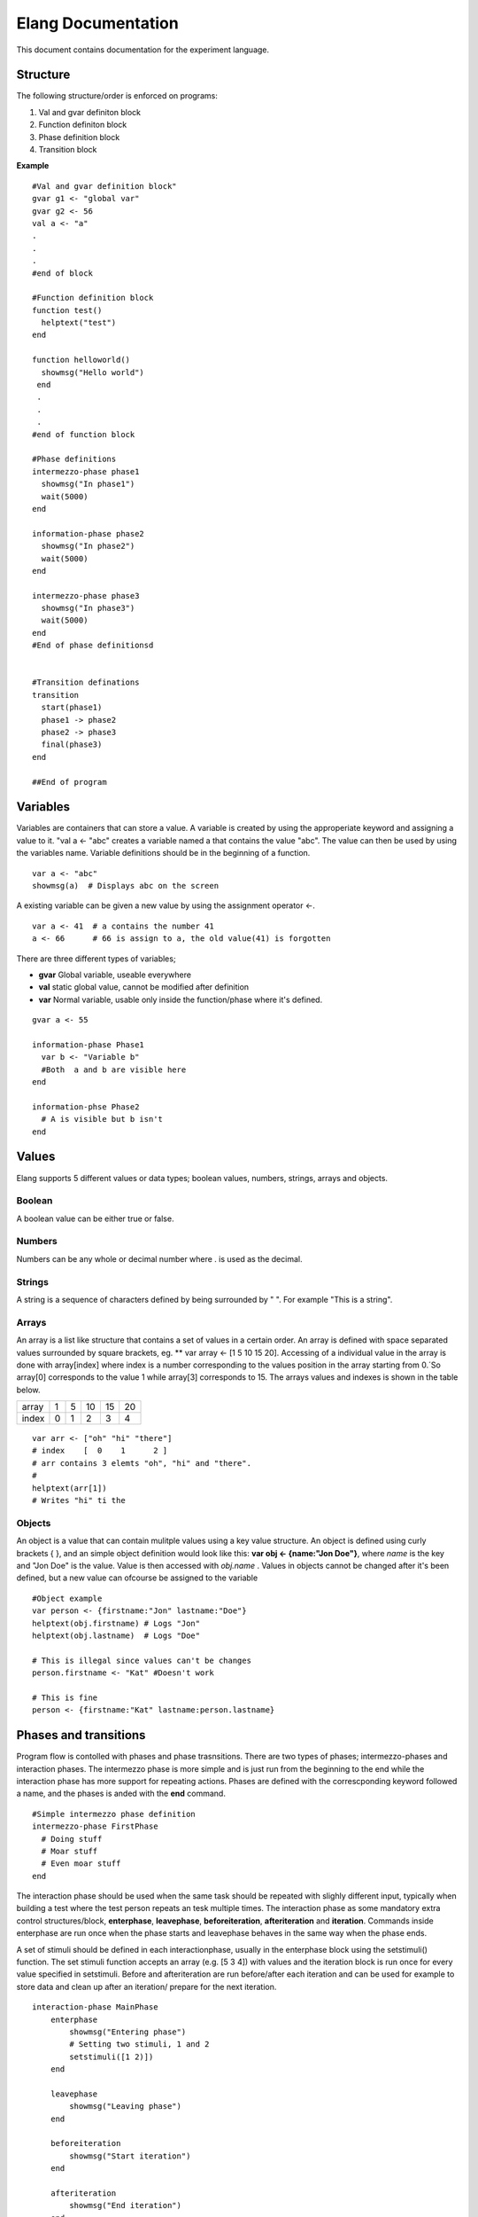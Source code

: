 ===================
Elang Documentation
===================

This document contains documentation for the experiment language.

#########
Structure
#########

The following structure/order is enforced on programs:

1.  Val and gvar definiton block
2.  Function definiton block
3.  Phase definition block
4.  Transition block
    
**Example** ::

    #Val and gvar definition block"
    gvar g1 <- "global var"
    gvar g2 <- 56
    val a <- "a"
    .
    .
    .
    #end of block
 
    #Function definition block 
    function test()
      helptext("test")
    end

    function helloworld()
      showmsg("Hello world")
     end
     .
     .
     .
    #end of function block

    #Phase definitions
    intermezzo-phase phase1
      showmsg("In phase1")
      wait(5000)
    end

    information-phase phase2
      showmsg("In phase2")
      wait(5000)
    end

    intermezzo-phase phase3
      showmsg("In phase3")
      wait(5000)
    end
    #End of phase definitionsd


    #Transition definations
    transition
      start(phase1)
      phase1 -> phase2
      phase2 -> phase3
      final(phase3)
    end

    ##End of program

#########
Variables
#########

Variables are containers that can store a value. A variable is created by using the approperiate keyword and assigning a value to it. "val a <- "abc" creates a variable named a that contains the value "abc". The value can then be used by using the variables name. Variable definitions should be in the beginning of a function.

::

    var a <- "abc"
    showmsg(a)  # Displays abc on the screen

A existing variable can be given a new value by using the assignment operator <-. 

::

    var a <- 41  # a contains the number 41
    a <- 66      # 66 is assign to a, the old value(41) is forgotten

There are three different types of variables; 

-  **gvar** Global variable, useable everywhere
-  **val** static global value, cannot be modified after definition
-  **var** Normal variable, usable only inside the function/phase where it's defined.

::

    gvar a <- 55

    information-phase Phase1
      var b <- "Variable b" 
      #Both  a and b are visible here
    end

    information-phse Phase2
      # A is visible but b isn't
    end
    
######
Values
######

Elang supports 5 different values or data types; boolean values, numbers, strings, arrays and objects.

Boolean
=======
A boolean value can be either true or false. 

Numbers
=======
Numbers can be any whole or decimal number where . is used as the decimal. 

Strings
=======
A string is a sequence of characters defined by being surrounded by " ". For example "This is a string".

Arrays
======
An array is a list like structure that contains a set of values in a certain order. An array is defined with space separated values surrounded by square brackets, eg. ** var array <- [1 5 10 15 20]. Accessing of a individual value in the array is done with array[index] where index is a number corresponding to the values position in the array starting from 0.´So array[0] corresponds to the value 1 while array[3] corresponds to 15. The arrays values and indexes is shown in the table below. 

+-------+---+---+----+----+----+
| array | 1 | 5 | 10 | 15 | 20 |
+-------+---+---+----+----+----+
| index | 0 | 1 | 2  | 3  | 4  |   
+-------+---+---+----+----+----+


::    

    var arr <- ["oh" "hi" "there"]
    # index    [  0    1      2 ]
    # arr contains 3 elemts "oh", "hi" and "there".
    #
    helptext(arr[1])
    # Writes "hi" ti the 

Objects
=======

An object is a value that can contain mulitple values using a key value structure. An object is defined using curly brackets { }, and an simple object definition would look like this:  **var obj <- {name:"Jon Doe"}**, where *name* is the key and "Jon Doe" is the value. Value is then accessed with *obj.name* . Values in objects cannot be changed after it's been defined, but a new value can ofcourse be assigned to the variable

::
  
  #Object example
  var person <- {firstname:"Jon" lastname:"Doe"}
  helptext(obj.firstname) # Logs "Jon"
  helptext(obj.lastname)  # Logs "Doe"

  # This is illegal since values can't be changes
  person.firstname <- "Kat" #Doesn't work

  # This is fine
  person <- {firstname:"Kat" lastname:person.lastname}



######################
Phases and transitions
######################

Program flow is contolled with phases and phase trasnsitions. There are two types of phases; intermezzo-phases and interaction phases. The intermezzo phase is more simple and is just run from the beginning to the end while the interaction phase has more support for repeating actions. Phases are defined with the correscponding keyword followed a name, and the phases is anded with the **end** command.

::

    #Simple intermezzo phase definition
    intermezzo-phase FirstPhase
      # Doing stuff
      # Moar stuff
      # Even moar stuff
    end
    
The interaction phase should be used when the same task should be repeated with slighly different input, typically when building a test where the test person repeats an tesk multiple times. The interaction phase as some mandatory extra control structures/block, **enterphase**, **leavephase**, **beforeiteration**, **afteriteration** and **iteration**. Commands inside enterphase are run once when the phase starts and leavephase behaves in the same way when the phase ends.

A set of stimuli should be defined in each interactionphase, usually in the enterphase block using the setstimuli() function. The set stimuli function accepts an array (e.g. [5 3 4]) with values and the iteration block is run once for every value specified in setstimuli. Before and afteriteration are run before/after each iteration and can be used for example to store data and clean up after an iteration/ prepare for the next iteration.

::    

    interaction-phase MainPhase
        enterphase
            showmsg("Entering phase")
            # Setting two stimuli, 1 and 2
            setstimuli([1 2)])  
        end
        
        leavephase
            showmsg("Leaving phase")
        end
        
        beforeiteration
            showmsg("Start iteration")
        end
        
        afteriteration
            showmsg("End iteration")
        end
        
        iteration
            # Stimulus returns the current stimuli, 1 in the first iteration
            # and 2 in the second one.
            showmsg(append("Stimulus nr " stimulus()))
        end
    end
    
    # Output:
    # Entering phase
    # Start iteration
    # Stimulus nr 1
    # End iteration
    # Start iteration
    # Stimulus nr 2
    # End iteration
    # Leaving phase
    

The order in which phases are run is defined in the transition block that should be placed after all phase definitions in the code. A very simple tranition definition could look like this:

::

    transition
      start(firstPhase),
      firstPhase -> secondPhase,
      secondPhase -> lastPhase,
      final(lastPhase)
    end

The transition definition starts with the keyword **transition**, followed by a list of phase tranistion separated by a commas (**,**). The starting phase is defined first using the **start**(_phaseName_) command and the last phase is lastly defined in the same way with the **final**(_phaseName_) command. These phases (start, final) should **only** be reachable once, ie at the beginning end of the program.

Phases transition are  defined in any order using the _fromPhase_ **->** _toPhase_ command, until all phases have been visited atleast once.

It's also possible to include a conditional transition by adding **if** *boolean expression* after the transition, e.g. phase1 -> phase2 if(*boolean expression*). This transition will only occure if the boolean expression returns true, making it possible to choose how a program should progress. 

In the example below the phase *add_a* is repeated as long as a is less than 5, and add_a transitions into lastPhase when a is greater than 4, i.e. when it reaches 5.

::

        gvar a <- 0

        intermezzo-phase first
          a <- 0
        end

        intermezzo-phase add_a
            helptext(a)
            a <- plus(a 1)
        end

        intermezzo-phase lastPhase
            helptext("Reached lastphase")
        end

        transition
          start(first),
          first -> increment_a,
          add_a -> add_a if(lt(a 5)),
          add_a -> lastPhase if(gt(a 4)),
          final(lastPhase)
        end

        Result:
        0
        1
        2
        3
        4
        Reached lastphae

        Tranisitions
        first->add_a->add_a->add_a->add_a->add_a->lastPhase

**Warning:** It's up to the user to make sure that test don't end up in a so calle infinite loop, where it never reaches the final tranisiton and just repeats something *ad infinum*.

#########    
Functions
#########

A function is a named sequence of a program that performs a specific task, packaged as a unit. This unit can the be used, or called, whenever this task need to be performed. Elang comes with a set of predefined functions for common task (documented below) and users can also define their own functions. 

Using functions
===============

A function is called or excecuted using it's name, followed by function arguments surrounded by parntheses, e.g. **add(1 2)**. Functions can also return a result which can be used in the same way as a value. The **add(a b)** accepts two arguments, a and b, and returns the addition of theses valuse (a + b).

::

    var a <- 5
    var b <- 10

    var c <- add(a b)
    c will contain 15. 

    var d <- add(10 10)
    d contains 20

Defining functions
==================
Functions should be defined in the function definitn block, after variables and before phases. A example function could look like this:

::    

    # Functions that computes number^2
    function powerOfTwo(number)
      var result <- multiply(number number)
      return result
    end

    # usage
    var b <- powerOfTwo(5)
    # b = 25

So a function is defined with the keyword function followed by it's name. A function can accept any number of parameters or no parameters at all, contained inside the bracket separated by a space. The function body should start with variable definitions, same way as in phases, and can then perform any number of commands. The **return** keyword specifies that a value is returned from the function and the function stops executing.

::

    function returnZero()
        return 0

        # The function stops executing after the return statement
        # so return 10 is never run
        return 10
    end

    var a <- returnZero()
    # a = 0


###############
Getting Started 
###############

Hello Experiment
================


Defining stimuli
================